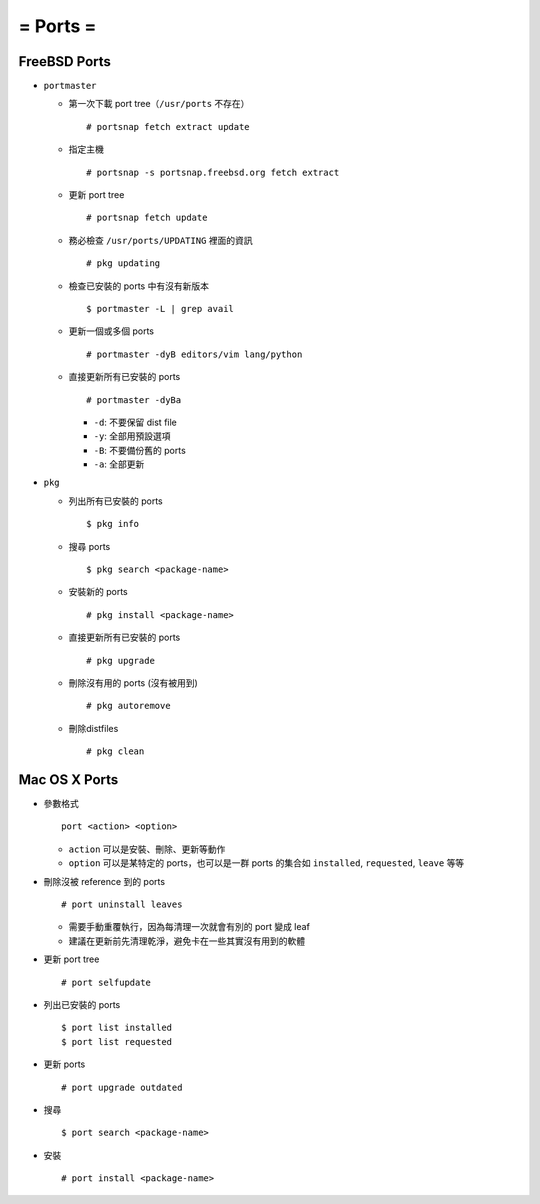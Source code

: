 =========
= Ports =
=========

FreeBSD Ports
-------------

- ``portmaster``

  - 第一次下載 port tree（``/usr/ports`` 不存在） ::

      # portsnap fetch extract update

  - 指定主機 ::

      # portsnap -s portsnap.freebsd.org fetch extract

  - 更新 port tree ::

      # portsnap fetch update

  - 務必檢查 ``/usr/ports/UPDATING`` 裡面的資訊 ::

      # pkg updating

  - 檢查已安裝的 ports 中有沒有新版本 ::

      $ portmaster -L | grep avail

  - 更新一個或多個 ports ::

      # portmaster -dyB editors/vim lang/python

  - 直接更新所有已安裝的 ports ::

      # portmaster -dyBa

    + ``-d``: 不要保留 dist file
    + ``-y``: 全部用預設選項
    + ``-B``: 不要備份舊的 ports
    + ``-a``: 全部更新

- ``pkg``
  
  - 列出所有已安裝的 ports ::

      $ pkg info

  - 搜尋 ports ::

      $ pkg search <package-name>

  - 安裝新的 ports ::

      # pkg install <package-name>

  - 直接更新所有已安裝的 ports ::

      # pkg upgrade

  - 刪除沒有用的 ports (沒有被用到) ::

      # pkg autoremove

  - 刪除distfiles ::

      # pkg clean

Mac OS X Ports
--------------

- 參數格式 ::

    port <action> <option>

  + ``action`` 可以是安裝、刪除、更新等動作
  + ``option`` 可以是某特定的 ports，也可以是一群 ports 的集合如 ``installed``, ``requested``, ``leave`` 等等

- 刪除沒被 reference 到的 ports ::

    # port uninstall leaves

  + 需要手動重覆執行，因為每清理一次就會有別的 port 變成 leaf
  + 建議在更新前先清理乾淨，避免卡在一些其實沒有用到的軟體

- 更新 port tree ::

    # port selfupdate

- 列出已安裝的 ports ::

    $ port list installed
    $ port list requested

- 更新 ports ::

    # port upgrade outdated

- 搜尋 ::

    $ port search <package-name>

- 安裝 ::

    # port install <package-name>

